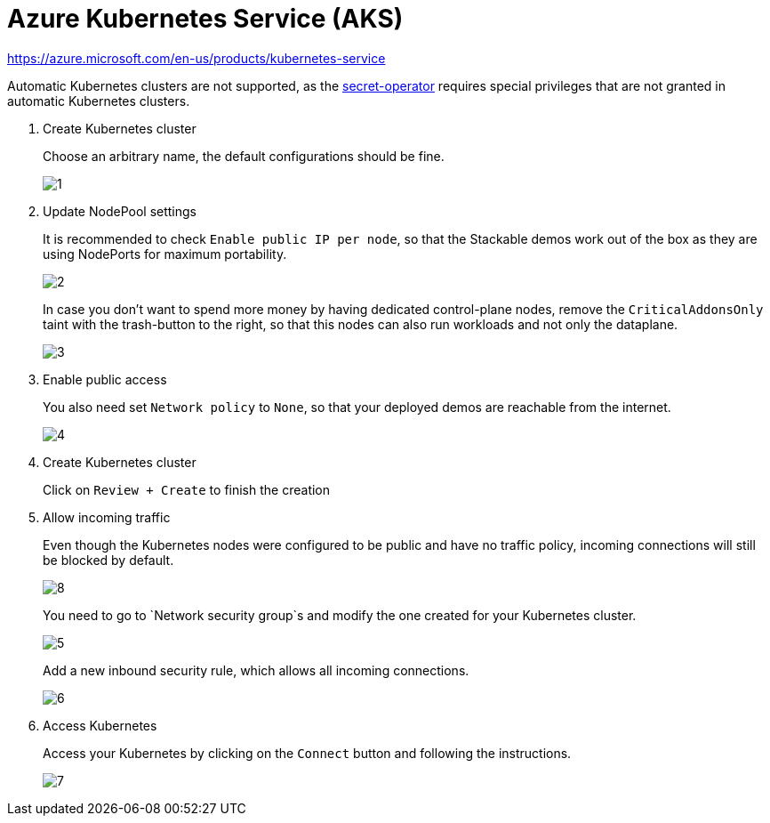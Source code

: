 = Azure Kubernetes Service (AKS)

https://azure.microsoft.com/en-us/products/kubernetes-service

Automatic Kubernetes clusters are not supported, as the xref:secret-operator:index.adoc[secret-operator] requires special privileges that are not granted in automatic Kubernetes clusters.

. Create Kubernetes cluster
+
Choose an arbitrary name, the default configurations should be fine.
+
image::managed-k8s/aks/1.png[]

. Update NodePool settings
+
It is recommended to check `Enable public IP per node`, so that the Stackable demos work out of the box as they are using NodePorts for maximum portability.
+
image::managed-k8s/aks/2.png[]
+
In case you don't want to spend more money by having dedicated control-plane nodes, remove the `CriticalAddonsOnly` taint with the trash-button to the right, so that this nodes can also run workloads and not only the dataplane.
+
image::managed-k8s/aks/3.png[]

. Enable public access
+
You also need set `Network policy` to `None`, so that your deployed demos are reachable from the internet.
+
image::managed-k8s/aks/4.png[]

. Create Kubernetes cluster
+
Click on `Review + Create` to finish the creation

. Allow incoming traffic
+
Even though the Kubernetes nodes were configured to be public and have no traffic policy, incoming connections will still be blocked by default.
+
image::managed-k8s/aks/8.png[]
You need to go to `Network security group`s and modify the one created for your Kubernetes cluster.
+
image::managed-k8s/aks/5.png[]
Add a new inbound security rule, which allows all incoming connections.
+
image::managed-k8s/aks/6.png[]

. Access Kubernetes
+
Access your Kubernetes by clicking on the `Connect` button and following the instructions.
+
image::managed-k8s/aks/7.png[]

